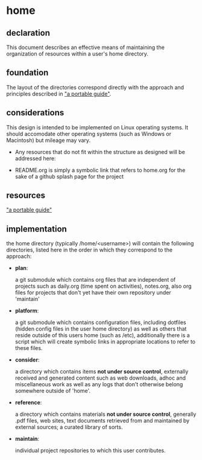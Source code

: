 * home
  
** declaration
   This document describes an effective means of maintaining the organization of resources within a user's home directory.
** foundation
   The layout of the directories correspond directly with the approach and principles described in [[https://github.com/spaceshipoperator/a_portable_guide]["a portable guide"]].
** considerations
   This design is intended to be implemented on Linux operating systems.  It should accomodate other operating systems (such as Windows or Macintosh) but mileage may vary.
   
   - Any resources that do not fit within the structure as designed will be addressed here:

   - README.org is simply a symbolic link that refers to home.org for the sake of a github splash page for the project
** resources
   [[https://github.com/spaceshipoperator/a_portable_guide]["a portable guide"]]
** implementation
   the home directory (typically /home/<username>) will contain the following directories, listed here in the order in which they correspond to the approach:
   - *plan*:  
     
     a git submodule which contains org files that are independent of projects such as daily.org (time spent on activities), notes.org, also org files for projects that don't yet have their own repository under 'maintain'
   - *platform*:  
     
     a git submodule which contains configuration files, including dotfiles (hidden config files in the user home directory) as well as others that reside outside of this users home (such as /etc), additionally there is a script which will create symbolic links in appropriate locations to refer to these files.
   - *consider*:  
     
     a directory which contains items *not under source control*, externally received and generated content such as web downloads, adhoc and miscellaneous work as well as any logs that don't otherwise belong somewhere outside of 'home'.
   - *reference*:  
     
     a directory which contains materials *not under source control*, generally .pdf files, web sites, text documents retrieved from and maintained by external sources; a curated library of sorts.
   - *maintain*:  
     
     individual project repositories to which this user contributes.
